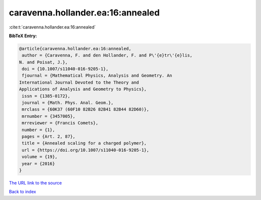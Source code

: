 caravenna.hollander.ea:16:annealed
==================================

:cite:t:`caravenna.hollander.ea:16:annealed`

**BibTeX Entry:**

.. code-block:: bibtex

   @article{caravenna.hollander.ea:16:annealed,
    author = {Caravenna, F. and den Hollander, F. and P\'{e}tr\'{e}lis,
   N. and Poisat, J.},
    doi = {10.1007/s11040-016-9205-1},
    fjournal = {Mathematical Physics, Analysis and Geometry. An
   International Journal Devoted to the Theory and
   Applications of Analysis and Geometry to Physics},
    issn = {1385-0172},
    journal = {Math. Phys. Anal. Geom.},
    mrclass = {60K37 (60F10 82B26 82B41 82B44 82D60)},
    mrnumber = {3457005},
    mrreviewer = {Francis Comets},
    number = {1},
    pages = {Art. 2, 87},
    title = {Annealed scaling for a charged polymer},
    url = {https://doi.org/10.1007/s11040-016-9205-1},
    volume = {19},
    year = {2016}
   }
`The URL link to the source <ttps://doi.org/10.1007/s11040-016-9205-1}>`_


`Back to index <../By-Cite-Keys.html>`_
